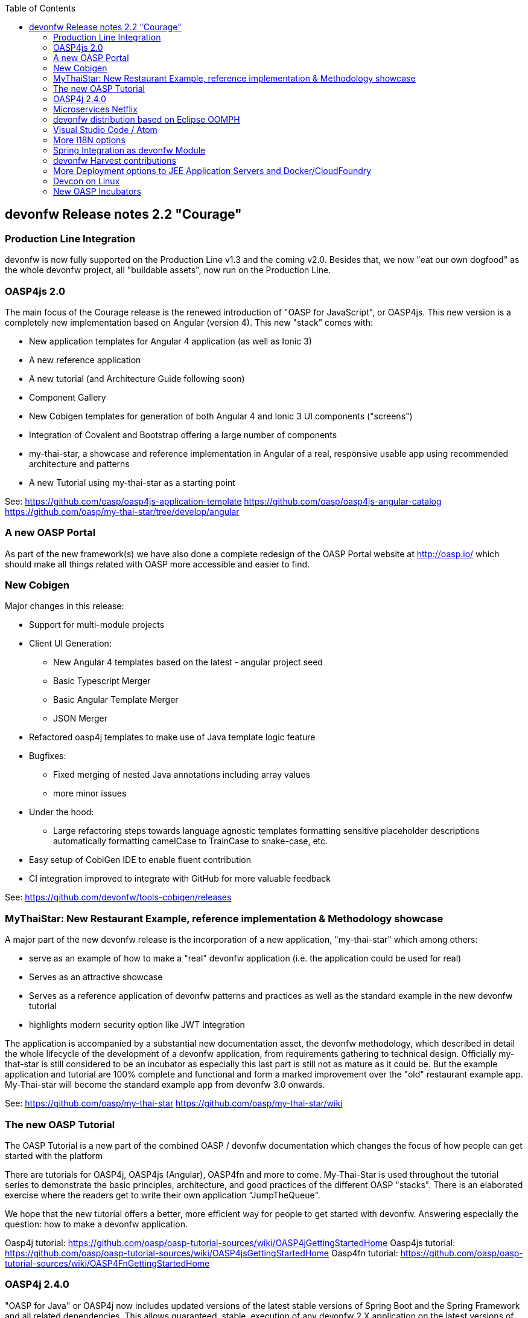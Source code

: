 :toc: macro
toc::[]

:doctype: book
:reproducible:
:source-highlighter: rouge
:listing-caption: Listing

== devonfw Release notes 2.2 "Courage"

=== Production Line Integration
devonfw is now fully supported on the Production Line v1.3 and the coming v2.0. Besides that, we now "eat our own dogfood" as the whole devonfw project, all "buildable assets", now run on the Production Line.

=== OASP4js 2.0

The main focus of the Courage release is the renewed introduction of "OASP for JavaScript", or OASP4js. This new version is a completely new implementation based on Angular (version 4). This new "stack" comes with:

- New application templates for Angular 4 application (as well as Ionic 3)

- A new reference application

- A new tutorial (and Architecture Guide following soon)

- Component Gallery

- New Cobigen templates for generation of both Angular 4 and Ionic 3 UI components ("screens")

- Integration of Covalent and Bootstrap offering a large number of components

- my-thai-star, a showcase and reference implementation in Angular of a real, responsive usable app using recommended architecture and patterns

- A new Tutorial using my-thai-star as a starting point

See: 
https://github.com/oasp/oasp4js-application-template
https://github.com/oasp/oasp4js-angular-catalog
https://github.com/oasp/my-thai-star/tree/develop/angular

=== A new OASP Portal
As part of the new framework(s) we have also done a complete redesign of the OASP Portal website at http://oasp.io/ which should make all things related with OASP more accessible and easier to find. 

=== New Cobigen 

Major changes in this release:

* Support for multi-module projects

* Client UI Generation:

** New Angular 4 templates based on the latest - angular project seed

** Basic Typescript Merger

** Basic Angular Template Merger

** JSON Merger

* Refactored oasp4j templates to make use of Java template logic feature

* Bugfixes:

** Fixed merging of nested Java annotations including array values

** more minor issues

* Under the hood:

** Large refactoring steps towards language agnostic templates formatting sensitive placeholder descriptions automatically formatting camelCase to TrainCase to snake-case, etc.

* Easy setup of CobiGen IDE to enable fluent contribution

* CI integration improved to integrate with GitHub for more valuable feedback


See: https://github.com/devonfw/tools-cobigen/releases

=== MyThaiStar: New Restaurant Example, reference implementation & Methodology showcase

A major part of the new devonfw release is the incorporation of a new application, "my-thai-star" which among others:

- serve as an example of how to make a "real" devonfw application (i.e. the application could be used for real)

- Serves  as an attractive showcase

- Serves as a reference application of devonfw patterns and practices as well as the standard example in the new devonfw tutorial

- highlights modern security option like JWT Integration

The application is  accompanied by a substantial new documentation asset, the devonfw methodology, which described in detail the whole lifecycle of the development of a devonfw application, from requirements gathering to technical design. Officially my-that-star is still considered to be an incubator as especially this last part is still not as mature as it could be. But the example application and tutorial are 100% complete and functional and form a marked improvement over the "old" restaurant example app. My-Thai-star will become the standard example app from devonfw 3.0 onwards. 

See:     https://github.com/oasp/my-thai-star
         https://github.com/oasp/my-thai-star/wiki


=== The new OASP Tutorial
The OASP Tutorial is a new part of the combined OASP / devonfw documentation which changes the focus of how people can get started with the platform

There are tutorials for OASP4j, OASP4js (Angular), OASP4fn and more to come. My-Thai-Star is used throughout the tutorial series to demonstrate the basic principles, architecture, and good practices of the different OASP "stacks". There is an elaborated exercise where the readers get to write their own application "JumpTheQueue". 


We hope that the new tutorial offers a better, more efficient way for people to get started with devonfw. Answering especially the question: how to make a devonfw application.

Oasp4j tutorial: https://github.com/oasp/oasp-tutorial-sources/wiki/OASP4jGettingStartedHome
Oasp4js tutorial: https://github.com/oasp/oasp-tutorial-sources/wiki/OASP4jsGettingStartedHome
Oasp4fn tutorial: https://github.com/oasp/oasp-tutorial-sources/wiki/OASP4FnGettingStartedHome

=== OASP4j 2.4.0

"OASP for Java" or OASP4j now includes updated versions of the latest stable versions of Spring Boot and the Spring Framework and all related dependencies. This allows guaranteed, stable, execution of any devonfw 2.X application on the latest versions of the Industry Standard Spring stack. 
Another important new feature is a new testing architecture/infrastructure. All database options are updated to the latest versions as well as guaranteed to function on all Application Servers which should cause less friction and configuration time when starting a new OASP4j project. 

Details:

- Spring Boot Upgrade to 1.5.3

- Updated all underlying dependencies

- Spring version is 4.3.8

- Exclude Third Party Libraries that are not needed from sample restaurant application

- Bugfix:Fixed the 'WhiteLabel' error received when tried to login to the sample restaurant application that is deployed onto external Tomcat

- Bugfix:Removed the API api.org.apache.catalina.filters.SetCharacterEncodingFilter and used spring framework's API org.springframework.web.filter.CharacterEncodingFilter instead

- Bugfix:Fixed the error "class file for javax.interceptor.InterceptorBinding not found" received when executing the command 'mvn site' when trying to generate javadoc using Maven javadoc plugin

- Removed the deprecated API io.oasp.module.web.common.base.PropertiesWebApplicationContextInitializer

- Documentation of the usage of UserDetailsService of Spring Security


See: https://github.com/oasp/oasp4j

Wiki: https://github.com/oasp/oasp4j/wiki

=== Microservices Netflix
devonfw now includes a microservices implementation based on Spring Cloud Netflix. It provides a Netflix OSS integrations for Spring Boot apps through autoconfiguration and binding to the Spring Environment. It  offers microservices archetypes and a complete user guide with all the details to start creating microservices with devonfw.

See: https://github.com/devonfw/devon/wiki/devon-microservices

=== devonfw distribution based on Eclipse OOMPH
The new Eclipse devonfw distribution is now based on Eclipse OOMPH, which allows us, an any engagement, to create and manage the distribution more effectively by formalizing the setup instructions so they can be performed automatically (due to a blocking issue postponed to devonfw 2.2.1 which will be released a few weeks after 2.2.0)

=== Visual Studio Code / Atom
The devonfw distro now contains Visual Studio Code alongside Eclipse in order to provide a default, state of the art, environment for web based development.

See: https://github.com/oasp/oasp-vscode-ide

=== More I18N options
The platform now contains more documentation and a conversion utility which makes it easier to share i18n resource files between the different frameworks.

See: https://github.com/devonfw/devon/wiki/cookbook-i18n-resource-converter

=== Spring Integration as devonfw Module
This release includes a new module based on the Java Message Service (JMS) and Spring Integration which provides a communication system (sender/subscriber) out-of-the-box with simple channels (only to send and read messages), request and reply channels (to send messages and responses) and request & reply asynchronously channels.

See: https://github.com/devonfw/devon/wiki/cookbook-integration-module

=== devonfw Harvest contributions
devonfw contains a whole series of new components obtained through the Harvesting process. Examples are : 

* New backend IP module Compose for Redis: management component for cloud environments. Redis is an open-source, blazingly fast, key/value low maintenance store. Compose's platform gives you a configuration pre-tuned for high availability and locked down with additional security features. The component will manage the service connection and the main methods to manage the key/values on the storage. The library used is "lettuce".

* Sencha component for extending GMapPanel with the following functionality :
** Markers management
** Google Maps options management
** Geoposition management
** Search address and coordinates management
** Map events management
** Map life cycle and behavior management

* Sencha responsive Footer that moves from horizontal to vertical layout depending on the screen resolution or the device type. It is a simple functionality but we consider it very useful and reusable.

See: https://github.com/devonfw/devon/wiki/cookbook-compose-for-redis-module

=== More Deployment options to JEE Application Servers and Docker/CloudFoundry

The platform now fully supports deployment on the latest version of Weblogic, Websphere, Wildfly (JBoss) as well as Docker and Cloudfoundtry

See:    https://github.com/devonfw/devon/wiki/Deployment-on-WebLogic
    https://github.com/devonfw/devon/wiki/cookbook-Deployment-on-WebSphere
    https://github.com/devonfw/devon/wiki/cookbook-Deployment-on-Wildfly

=== Devcon on Linux
Devcon is now fully supported on Linux which, together with the devonfw distro running on Linux, makes devonfw fully multi-platform and Cloud compatible (as Linux is the default OS in the Cloud!)

See: https://github.com/devonfw/devcon/releases

=== New OASP Incubators
From different Business Units (countries) have contributed "incubator" frameworks:

- OASP4NET (Stack based on .NET Core / .NET "Classic" (4.6))
- OASP4X (Stack based on Xamarin) 
- OASP4Fn (Stack based on Node-js/Serverless): https://github.com/oasp/oasp4fn

An "incubator" status means that the frameworks are production ready, all are actually already used in production, but  are still not fully compliant with the OASP definition of a "Minimally Viable Product".     

During this summer the OASP4NET and OASP4X repos will be properly installed. In the mean time, if you want to have access to the source code, please contact the _devonfw Core Team_.